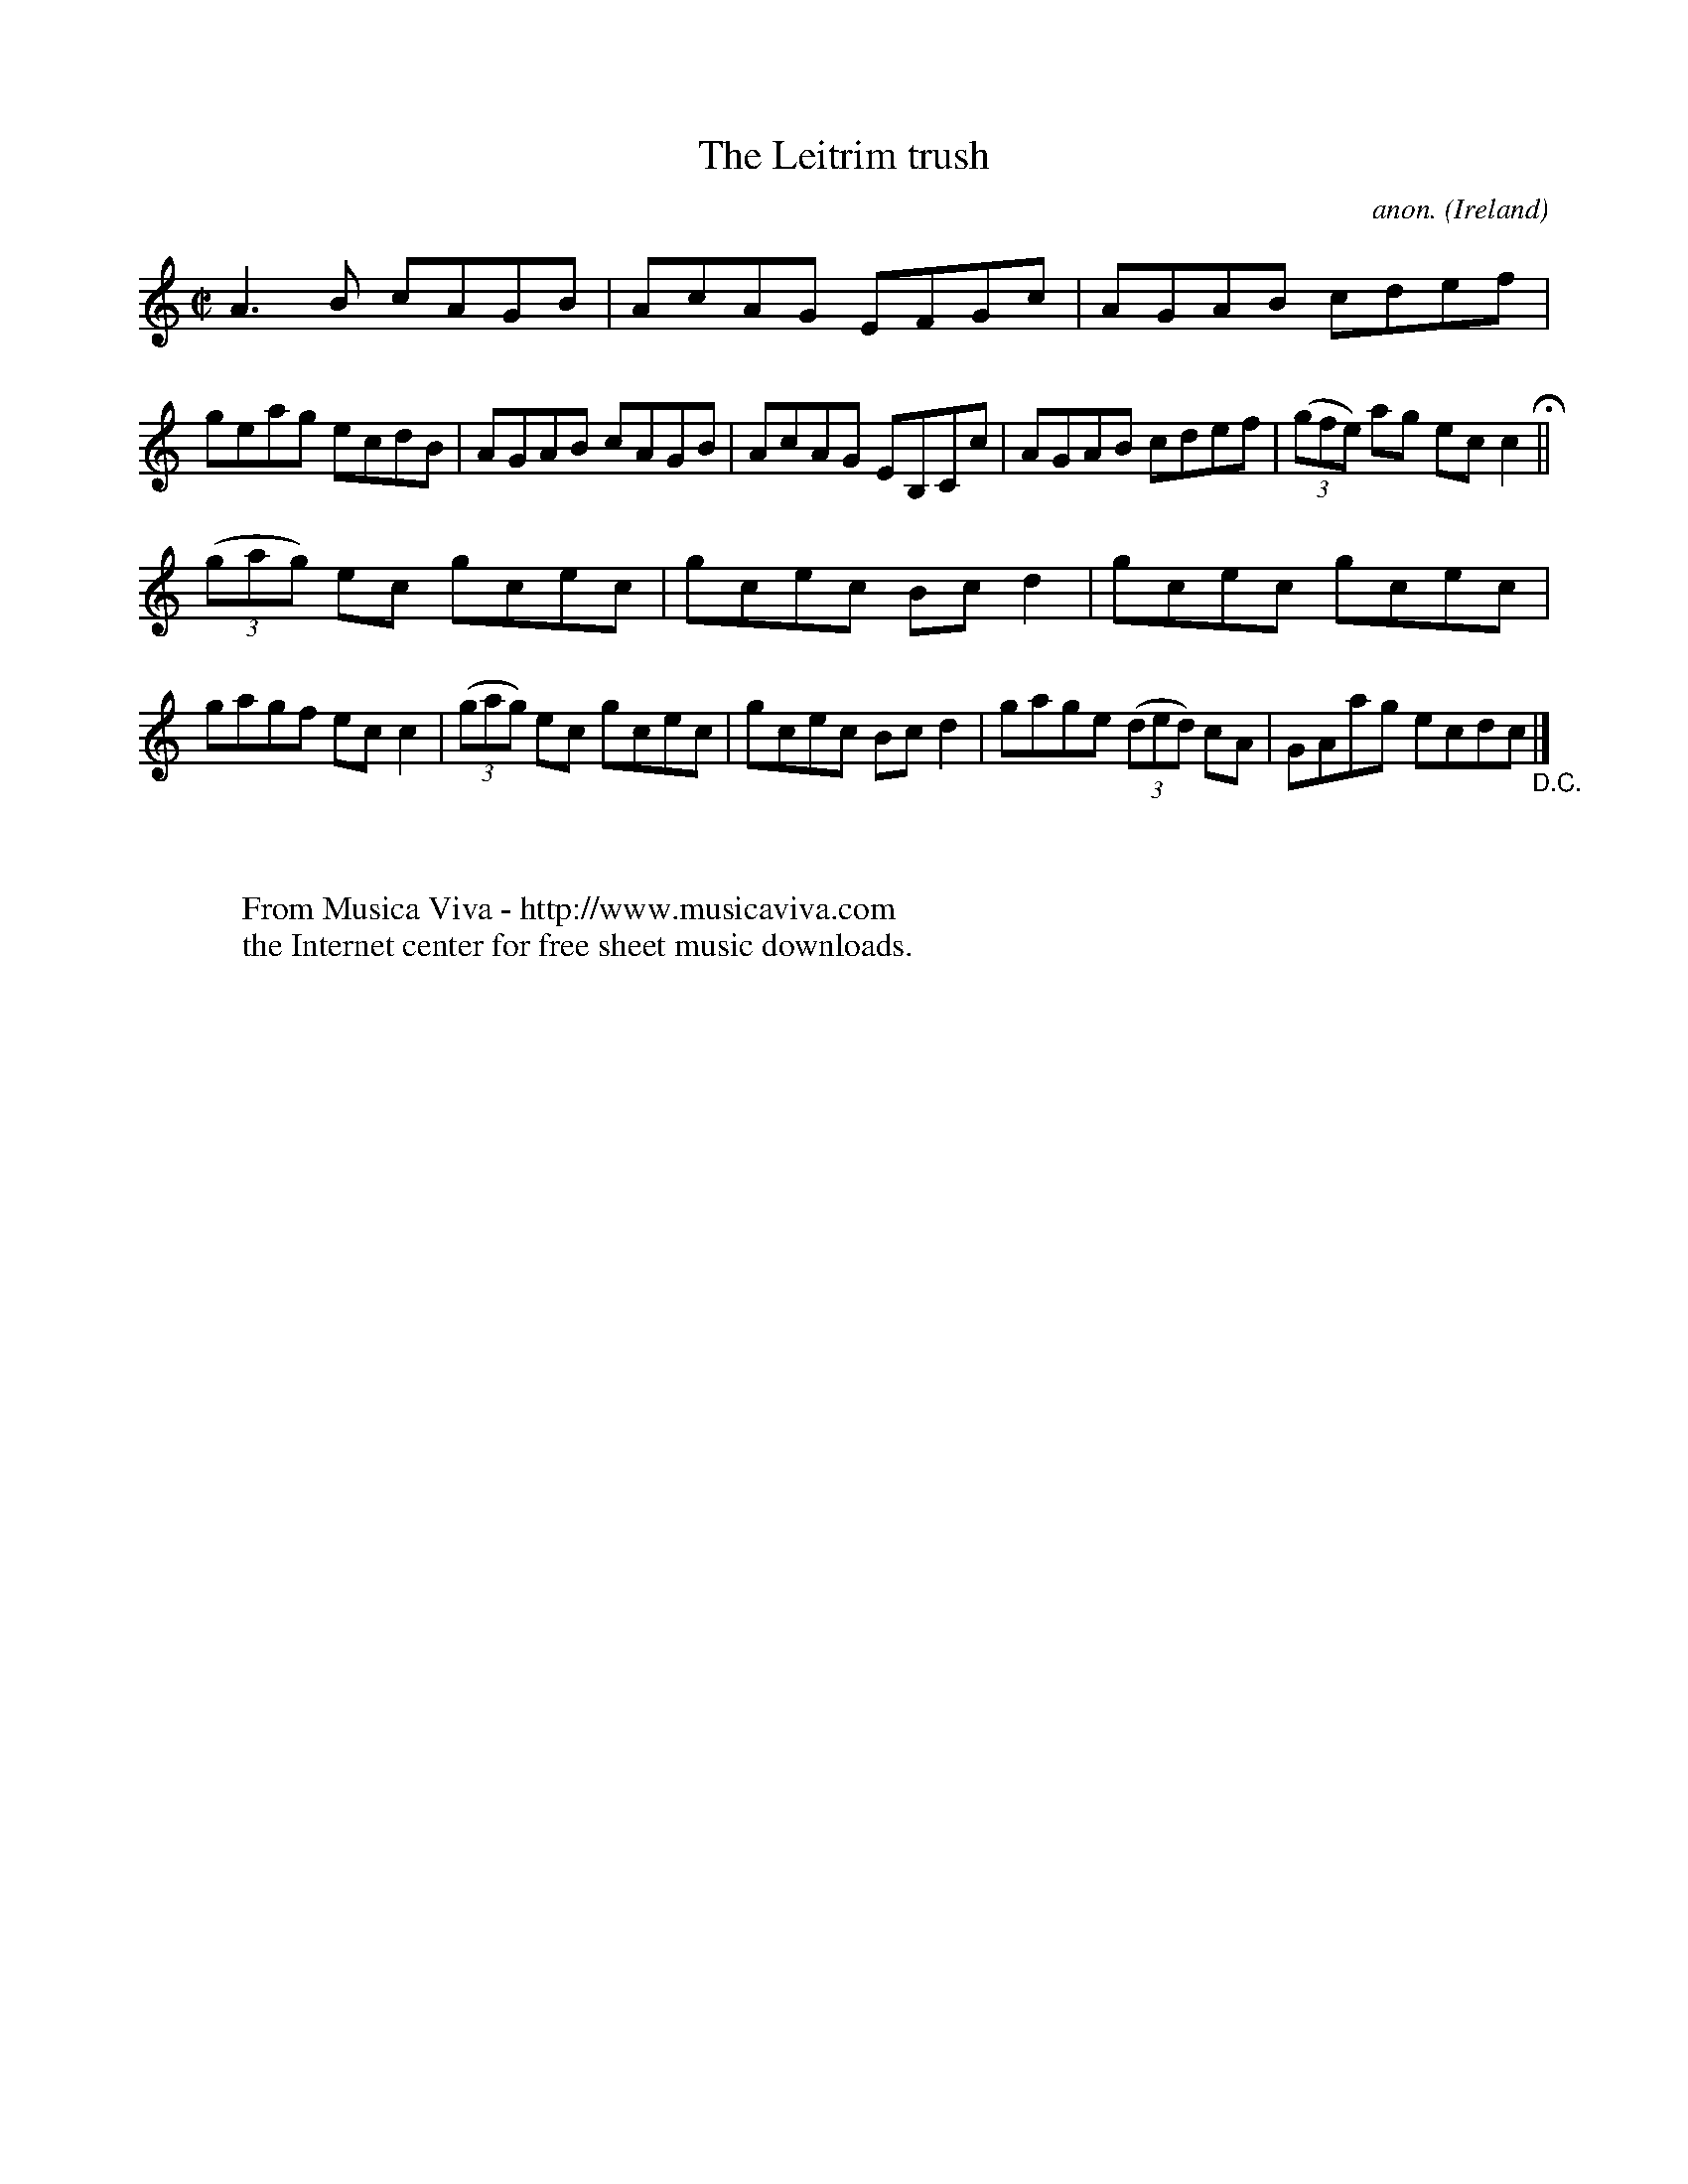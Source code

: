 X:584
T:The Leitrim trush
C:anon.
O:Ireland
B:Francis O'Neill: "The Dance Music of Ireland" (1907) no. 584
R:Reel
Z:Transcribed by Frank Nordberg - http://www.musicaviva.com
F:http://www.musicaviva.com/abc/tunes/ireland/oneill-1001/0584/oneill-1001-0584-1.abc
M:C|
L:1/8
K:C
A3B cAGB|AcAG EFGc|AGAB cdef|geag ecdB|AGAB cAGB|AcAG EB,Cc|AGAB cdef|(3(gfe) ag ecc2 H ||
(3(gag) ec gcec|gcec Bcd2|gcec gcec|gagf ecc2|(3(gag) ec gcec|gcec Bcd2|gage (3(ded) cA|GAag ecdc "_D.C." |]
W:
W:
W:  From Musica Viva - http://www.musicaviva.com
W:  the Internet center for free sheet music downloads.
